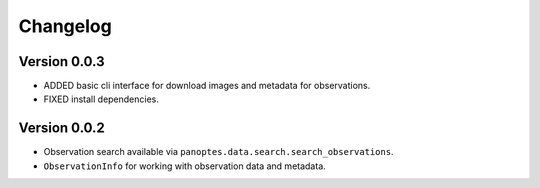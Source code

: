 =========
Changelog
=========

Version 0.0.3
=============

- ADDED basic cli interface for download images and metadata for observations.
- FIXED install dependencies.



Version 0.0.2
=============

- Observation search available via ``panoptes.data.search.search_observations``.
- ``ObservationInfo`` for working with observation data and metadata.
